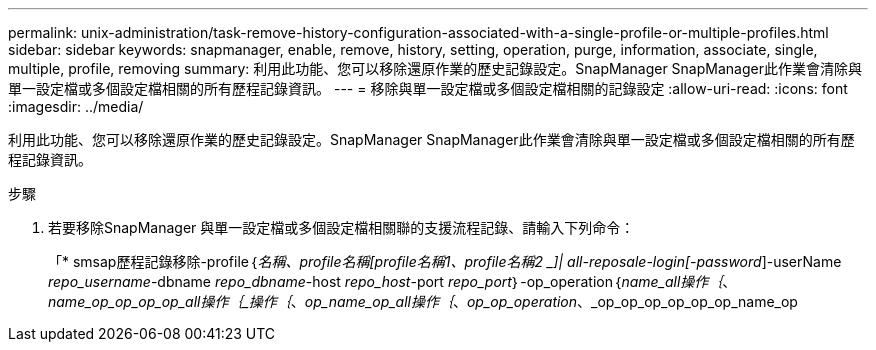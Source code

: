 ---
permalink: unix-administration/task-remove-history-configuration-associated-with-a-single-profile-or-multiple-profiles.html 
sidebar: sidebar 
keywords: snapmanager, enable, remove, history, setting, operation, purge, information, associate, single, multiple, profile, removing 
summary: 利用此功能、您可以移除還原作業的歷史記錄設定。SnapManager SnapManager此作業會清除與單一設定檔或多個設定檔相關的所有歷程記錄資訊。 
---
= 移除與單一設定檔或多個設定檔相關的記錄設定
:allow-uri-read: 
:icons: font
:imagesdir: ../media/


[role="lead"]
利用此功能、您可以移除還原作業的歷史記錄設定。SnapManager SnapManager此作業會清除與單一設定檔或多個設定檔相關的所有歷程記錄資訊。

.步驟
. 若要移除SnapManager 與單一設定檔或多個設定檔相關聯的支援流程記錄、請輸入下列命令：
+
「* smsap歷程記錄移除-profile｛_名稱、profile名稱[profile名稱1、profile名稱2 _]| all-reposale-login[-password_]-userName _repo_username_-dbname _repo_dbname_-host _repo_host_-port _repo_port_｝-op_operation｛_name_all操作｛_、_name_op_op_op_op_all操作｛_操作｛_、_op_name_op_all操作｛_、_op_op_operation_、_op_op_op_op_op_op_name_op


